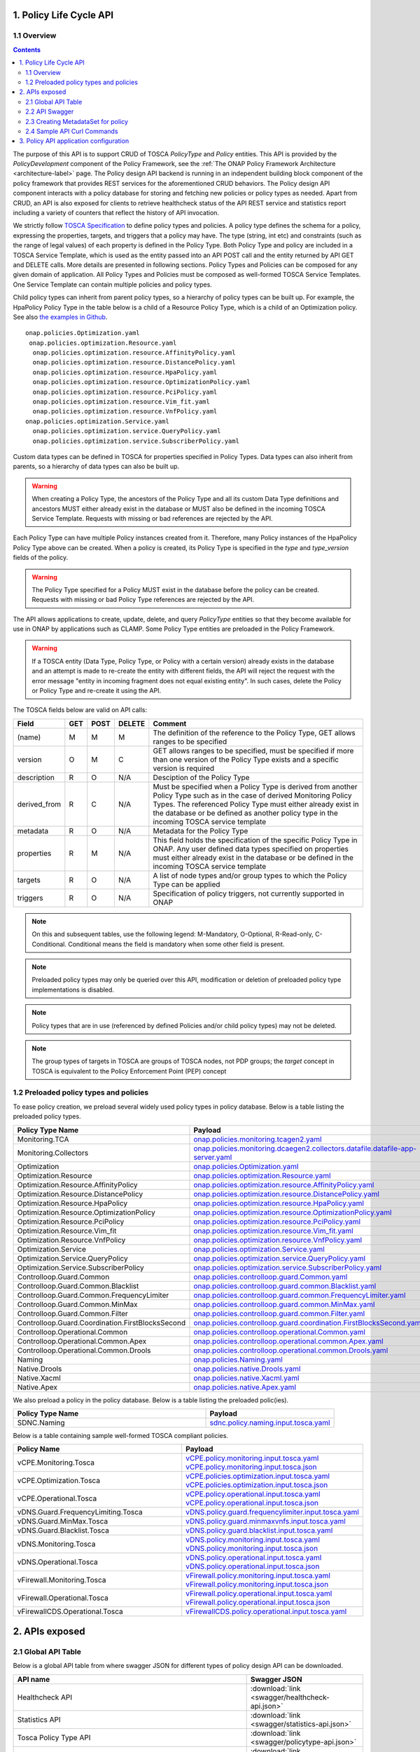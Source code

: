 .. This work is licensed under a
.. Creative Commons Attribution 4.0 International License.
.. http://creativecommons.org/licenses/by/4.0

.. THIS IS USED INTERNALLY IN POLICY ONLY
.. _api-label:

1. Policy Life Cycle API
########################

1.1 Overview
------------

.. contents::
    :depth: 2

The purpose of this API is to support CRUD of TOSCA *PolicyType* and *Policy* entities. This API is provided by the
*PolicyDevelopment* component of the Policy Framework, see the :ref:`The ONAP Policy Framework Architecture
<architecture-label>` page. The Policy design API backend is running in an independent building block component of the
policy framework that provides REST services for the aforementioned CRUD behaviors. The Policy design API component interacts
with a policy database for storing and fetching new policies or policy types as needed. Apart from CRUD, an API is also
exposed for clients to retrieve healthcheck status of the API REST service and statistics report including a variety of
counters that reflect the history of API invocation.

We strictly follow `TOSCA Specification <http://docs.oasis-open.org/tosca/TOSCA-Simple-Profile-YAML/v1.1/TOSCA-Simple-Profile-YAML-v1.1.pdf>`_
to define policy types and policies. A policy type defines the schema for a policy, expressing the properties, targets, and triggers
that a policy may have. The type (string, int etc) and constraints (such as the range of legal values) of each property is defined
in the Policy Type. Both Policy Type and policy are included in a TOSCA Service Template, which is used as the entity passed into an API
POST call and the entity returned by API GET and DELETE calls. More details are presented in following sections. Policy Types and Policies
can be composed for any given domain of application.  All Policy Types and Policies must be composed as well-formed TOSCA Service Templates.
One Service Template can contain multiple policies and policy types.

Child policy types can inherit from parent policy types, so a hierarchy of policy types can be built up. For example, the HpaPolicy Policy
Type in the table below is a child of a Resource Policy Type, which is a child of an Optimization policy.
See also `the examples in Github <https://github.com/onap/policy-models/tree/master/models-examples/src/main/resources/policytypes>`_.

::

 onap.policies.Optimization.yaml
  onap.policies.optimization.Resource.yaml
   onap.policies.optimization.resource.AffinityPolicy.yaml
   onap.policies.optimization.resource.DistancePolicy.yaml
   onap.policies.optimization.resource.HpaPolicy.yaml
   onap.policies.optimization.resource.OptimizationPolicy.yaml
   onap.policies.optimization.resource.PciPolicy.yaml
   onap.policies.optimization.resource.Vim_fit.yaml
   onap.policies.optimization.resource.VnfPolicy.yaml
 onap.policies.optimization.Service.yaml
   onap.policies.optimization.service.QueryPolicy.yaml
   onap.policies.optimization.service.SubscriberPolicy.yaml

Custom data types can be defined in TOSCA for properties specified in Policy Types. Data types can also inherit from parents, so a hierarchy of data types can also be built up.

.. warning::
 When creating a Policy Type, the ancestors of the Policy Type and all its custom Data Type definitions and ancestors MUST either already
 exist in the database or MUST also be defined in the incoming TOSCA Service Template. Requests with missing or bad references are rejected
 by the API.

Each Policy Type can have multiple Policy instances created from it. Therefore, many Policy instances of the HpaPolicy Policy Type above can be created. When a policy is created, its Policy Type is specified in the *type* and *type_version* fields of the policy.

.. warning::
 The Policy Type specified for a Policy MUST exist in the database before the policy can be created. Requests with missing or bad
 Policy Type references are rejected by the API.

The API allows applications to create, update, delete, and query *PolicyType* entities so that they become available for
use in ONAP by applications such as CLAMP. Some Policy Type entities are preloaded in the Policy Framework.

.. warning::
 If a TOSCA entity (Data Type, Policy Type, or Policy with a certain version) already exists in the database and an attempt is made
 to re-create the entity with different fields, the API will reject the request with the error message "entity in incoming fragment
 does not equal existing entity". In such cases, delete the Policy or Policy Type and re-create it using the API.


The TOSCA fields below are valid on API calls:

============ ======= ======== ========== ===============================================================================
**Field**    **GET** **POST** **DELETE** **Comment**
============ ======= ======== ========== ===============================================================================
(name)       M       M        M          The definition of the reference to the Policy Type, GET allows ranges to be
                                         specified
version      O       M        C          GET allows ranges to be specified, must be specified if more than one version
                                         of the Policy Type exists and a specific version is required
description  R       O        N/A        Desciption of the Policy Type
derived_from R       C        N/A        Must be specified when a Policy Type is derived from another Policy Type such
                                         as in the case of derived Monitoring Policy Types. The referenced Policy Type
                                         must either already exist in the database or be defined as another policy type
                                         in the incoming TOSCA service template
metadata     R       O        N/A        Metadata for the Policy Type
properties   R       M        N/A        This field holds the specification of the specific Policy Type in ONAP. Any user
                                         defined data types specified on properties must either already exist in the
                                         database or be defined in the incoming TOSCA service template
targets      R       O        N/A        A list of node types and/or group types to which the Policy Type can be applied
triggers     R       O        N/A        Specification of policy triggers, not currently supported in ONAP
============ ======= ======== ========== ===============================================================================

.. note::
  On this and subsequent tables, use the following legend:   M-Mandatory, O-Optional, R-Read-only, C-Conditional.
  Conditional means the field is mandatory when some other field is present.

.. note::
  Preloaded policy types may only be queried over this API, modification or deletion of preloaded policy type
  implementations is disabled.

.. note::
  Policy types that are in use (referenced by defined Policies and/or child policy types) may not be deleted.

.. note::
  The group types of targets in TOSCA are groups of TOSCA nodes, not PDP groups; the *target* concept in TOSCA is
  equivalent to the Policy Enforcement Point (PEP) concept

1.2 Preloaded policy types and policies
---------------------------------------

To ease policy creation, we preload several widely used policy types in policy database. Below is a table listing the preloaded policy types.

.. _policy-preload-label:

.. csv-table::
   :header: "Policy Type Name", "Payload"
   :widths: 15,10

   "Monitoring.TCA", `onap.policies.monitoring.tcagen2.yaml <https://github.com/onap/policy-models/blob/master/models-examples/src/main/resources/policytypes/onap.policies.monitoring.tcagen2.yaml>`_
   "Monitoring.Collectors", `onap.policies.monitoring.dcaegen2.collectors.datafile.datafile-app-server.yaml <https://github.com/onap/policy-models/blob/master/models-examples/src/main/resources/policytypes/onap.policies.monitoring.dcaegen2.collectors.datafile.datafile-app-server.yaml>`_
   "Optimization", `onap.policies.Optimization.yaml <https://github.com/onap/policy-models/blob/master/models-examples/src/main/resources/policytypes/onap.policies.Optimization.yaml>`_
   "Optimization.Resource", `onap.policies.optimization.Resource.yaml <https://github.com/onap/policy-models/blob/master/models-examples/src/main/resources/policytypes/onap.policies.optimization.Resource.yaml>`_
   "Optimization.Resource.AffinityPolicy", `onap.policies.optimization.resource.AffinityPolicy.yaml <https://github.com/onap/policy-models/blob/master/models-examples/src/main/resources/policytypes/onap.policies.optimization.resource.AffinityPolicy.yaml>`_
   "Optimization.Resource.DistancePolicy", `onap.policies.optimization.resource.DistancePolicy.yaml <https://github.com/onap/policy-models/blob/master/models-examples/src/main/resources/policytypes/onap.policies.optimization.resource.DistancePolicy.yaml>`_
   "Optimization.Resource.HpaPolicy", `onap.policies.optimization.resource.HpaPolicy.yaml <https://github.com/onap/policy-models/blob/master/models-examples/src/main/resources/policytypes/onap.policies.optimization.resource.HpaPolicy.yaml>`_
   "Optimization.Resource.OptimizationPolicy", `onap.policies.optimization.resource.OptimizationPolicy.yaml <https://github.com/onap/policy-models/blob/master/models-examples/src/main/resources/policytypes/onap.policies.optimization.resource.OptimizationPolicy.yaml>`_
   "Optimization.Resource.PciPolicy", `onap.policies.optimization.resource.PciPolicy.yaml <https://github.com/onap/policy-models/blob/master/models-examples/src/main/resources/policytypes/onap.policies.optimization.resource.PciPolicy.yaml>`_
   "Optimization.Resource.Vim_fit", `onap.policies.optimization.resource.Vim_fit.yaml <https://github.com/onap/policy-models/blob/master/models-examples/src/main/resources/policytypes/onap.policies.optimization.resource.Vim_fit.yaml>`_
   "Optimization.Resource.VnfPolicy", `onap.policies.optimization.resource.VnfPolicy.yaml <https://github.com/onap/policy-models/blob/master/models-examples/src/main/resources/policytypes/onap.policies.optimization.resource.VnfPolicy.yaml>`_
   "Optimization.Service", `onap.policies.optimization.Service.yaml <https://github.com/onap/policy-models/blob/master/models-examples/src/main/resources/policytypes/onap.policies.optimization.Service.yaml>`_
   "Optimization.Service.QueryPolicy", `onap.policies.optimization.service.QueryPolicy.yaml <https://github.com/onap/policy-models/blob/master/models-examples/src/main/resources/policytypes/onap.policies.optimization.service.QueryPolicy.yaml>`_
   "Optimization.Service.SubscriberPolicy", `onap.policies.optimization.service.SubscriberPolicy.yaml <https://github.com/onap/policy-models/blob/master/models-examples/src/main/resources/policytypes/onap.policies.optimization.service.SubscriberPolicy.yaml>`_
   "Controlloop.Guard.Common", `onap.policies.controlloop.guard.Common.yaml <https://github.com/onap/policy-models/blob/master/models-examples/src/main/resources/policytypes/onap.policies.controlloop.guard.Common.yaml>`_
   "Controlloop.Guard.Common.Blacklist", `onap.policies.controlloop.guard.common.Blacklist.yaml <https://github.com/onap/policy-models/blob/master/models-examples/src/main/resources/policytypes/onap.policies.controlloop.guard.common.Blacklist.yaml>`_
   "Controlloop.Guard.Common.FrequencyLimiter", `onap.policies.controlloop.guard.common.FrequencyLimiter.yaml <https://github.com/onap/policy-models/blob/master/models-examples/src/main/resources/policytypes/onap.policies.controlloop.guard.common.FrequencyLimiter.yaml>`_
   "Controlloop.Guard.Common.MinMax", `onap.policies.controlloop.guard.common.MinMax.yaml <https://github.com/onap/policy-models/blob/master/models-examples/src/main/resources/policytypes/onap.policies.controlloop.guard.common.MinMax.yaml>`_
   "Controlloop.Guard.Common.Filter", `onap.policies.controlloop.guard.common.Filter.yaml <https://github.com/onap/policy-models/blob/master/models-examples/src/main/resources/policytypes/onap.policies.controlloop.guard.common.Filter.yaml>`_
   "Controlloop.Guard.Coordination.FirstBlocksSecond", `onap.policies.controlloop.guard.coordination.FirstBlocksSecond.yaml <https://github.com/onap/policy-models/blob/master/models-examples/src/main/resources/policytypes/onap.policies.controlloop.guard.coordination.FirstBlocksSecond.yaml>`_
   "Controlloop.Operational.Common", `onap.policies.controlloop.operational.Common.yaml <https://github.com/onap/policy-models/blob/master/models-examples/src/main/resources/policytypes/onap.policies.controlloop.operational.Common.yaml>`_
   "Controlloop.Operational.Common.Apex", `onap.policies.controlloop.operational.common.Apex.yaml <https://github.com/onap/policy-models/blob/master/models-examples/src/main/resources/policytypes/onap.policies.controlloop.operational.common.Apex.yaml>`_
   "Controlloop.Operational.Common.Drools", `onap.policies.controlloop.operational.common.Drools.yaml <https://github.com/onap/policy-models/blob/master/models-examples/src/main/resources/policytypes/onap.policies.controlloop.operational.common.Drools.yaml>`_
   "Naming", `onap.policies.Naming.yaml <https://github.com/onap/policy-models/blob/master/models-examples/src/main/resources/policytypes/onap.policies.Naming.yaml>`_
   "Native.Drools", `onap.policies.native.Drools.yaml <https://github.com/onap/policy-models/blob/master/models-examples/src/main/resources/policytypes/onap.policies.native.Drools.yaml>`_
   "Native.Xacml", `onap.policies.native.Xacml.yaml <https://github.com/onap/policy-models/blob/master/models-examples/src/main/resources/policytypes/onap.policies.native.Xacml.yaml>`_
   "Native.Apex", `onap.policies.native.Apex.yaml <https://github.com/onap/policy-models/blob/master/models-examples/src/main/resources/policytypes/onap.policies.native.Apex.yaml>`_

We also preload a policy in the policy database. Below is a table listing the preloaded polic(ies).

.. csv-table::
   :header: "Policy Type Name", "Payload"
   :widths: 15,10

   "SDNC.Naming", `sdnc.policy.naming.input.tosca.yaml <https://github.com/onap/policy-models/blob/master/models-examples/src/main/resources/policies/sdnc.policy.naming.input.tosca.yaml>`_

Below is a table containing sample well-formed TOSCA compliant policies.

.. csv-table::
   :header: "Policy Name", "Payload"
   :widths: 15,10

   "vCPE.Monitoring.Tosca", `vCPE.policy.monitoring.input.tosca.yaml <https://github.com/onap/policy-models/blob/master/models-examples/src/main/resources/policies/vCPE.policy.monitoring.input.tosca.yaml>`_  `vCPE.policy.monitoring.input.tosca.json <https://github.com/onap/policy-models/blob/master/models-examples/src/main/resources/policies/vCPE.policy.monitoring.input.tosca.json>`_
   "vCPE.Optimization.Tosca", `vCPE.policies.optimization.input.tosca.yaml <https://github.com/onap/policy-models/blob/master/models-examples/src/main/resources/policies/vCPE.policies.optimization.input.tosca.yaml>`_  `vCPE.policies.optimization.input.tosca.json <https://github.com/onap/policy-models/blob/master/models-examples/src/main/resources/policies/vCPE.policies.optimization.input.tosca.json>`_
   "vCPE.Operational.Tosca", `vCPE.policy.operational.input.tosca.yaml <https://github.com/onap/policy-models/blob/master/models-examples/src/main/resources/policies/vCPE.policy.operational.input.tosca.yaml>`_  `vCPE.policy.operational.input.tosca.json <https://github.com/onap/policy-models/blob/master/models-examples/src/main/resources/policies/vCPE.policy.operational.input.tosca.json>`_
   "vDNS.Guard.FrequencyLimiting.Tosca", `vDNS.policy.guard.frequencylimiter.input.tosca.yaml <https://github.com/onap/policy-models/blob/master/models-examples/src/main/resources/policies/vDNS.policy.guard.frequencylimiter.input.tosca.yaml>`_
   "vDNS.Guard.MinMax.Tosca", `vDNS.policy.guard.minmaxvnfs.input.tosca.yaml <https://github.com/onap/policy-models/blob/master/models-examples/src/main/resources/policies/vDNS.policy.guard.minmaxvnfs.input.tosca.yaml>`_
   "vDNS.Guard.Blacklist.Tosca", `vDNS.policy.guard.blacklist.input.tosca.yaml <https://github.com/onap/policy-models/blob/master/models-examples/src/main/resources/policies/vDNS.policy.guard.blacklist.input.tosca.yaml>`_
   "vDNS.Monitoring.Tosca", `vDNS.policy.monitoring.input.tosca.yaml <https://github.com/onap/policy-models/blob/master/models-examples/src/main/resources/policies/vDNS.policy.monitoring.input.tosca.yaml>`_  `vDNS.policy.monitoring.input.tosca.json <https://github.com/onap/policy-models/blob/master/models-examples/src/main/resources/policies/vDNS.policy.monitoring.input.tosca.json>`_
   "vDNS.Operational.Tosca", `vDNS.policy.operational.input.tosca.yaml <https://github.com/onap/policy-models/blob/master/models-examples/src/main/resources/policies/vDNS.policy.operational.input.tosca.yaml>`_  `vDNS.policy.operational.input.tosca.json <https://github.com/onap/policy-models/blob/master/models-examples/src/main/resources/policies/vDNS.policy.operational.input.tosca.json>`_
   "vFirewall.Monitoring.Tosca", `vFirewall.policy.monitoring.input.tosca.yaml <https://github.com/onap/policy-models/blob/master/models-examples/src/main/resources/policies/vFirewall.policy.monitoring.input.tosca.yaml>`_  `vFirewall.policy.monitoring.input.tosca.json <https://github.com/onap/policy-models/blob/master/models-examples/src/main/resources/policies/vFirewall.policy.monitoring.input.tosca.json>`_
   "vFirewall.Operational.Tosca", `vFirewall.policy.operational.input.tosca.yaml <https://github.com/onap/policy-models/blob/master/models-examples/src/main/resources/policies/vFirewall.policy.operational.input.tosca.yaml>`_  `vFirewall.policy.operational.input.tosca.json <https://github.com/onap/policy-models/blob/master/models-examples/src/main/resources/policies/vFirewall.policy.operational.input.tosca.json>`_
   "vFirewallCDS.Operational.Tosca", `vFirewallCDS.policy.operational.input.tosca.yaml <https://github.com/onap/policy-models/blob/master/models-examples/src/main/resources/policies/vFirewallCDS.policy.operational.input.tosca.yaml>`_


2. APIs exposed
###############

2.1 Global API Table
--------------------

Below is a global API table from where swagger JSON for different types of policy design API can be downloaded.

.. csv-table::
   :header: "API name", "Swagger JSON"
   :widths: 10,5

   "Healthcheck API", ":download:`link <swagger/healthcheck-api.json>`"
   "Statistics API", ":download:`link <swagger/statistics-api.json>`"
   "Tosca Policy Type API", ":download:`link <swagger/policytype-api.json>`"
   "Tosca Policy API", ":download:`link <swagger/policy-api.json>`"
   "Tosca NodeTemplate API", ":download:`link <swagger/nodetemplates-api.json>`"

2.2 API Swagger
---------------

It is worth noting that we use basic authorization for API access with username and password set to *policyadmin* and *zb!XztG34* respectively.
Also, the new APIs support both *http* and *https*.

For every API call, client is encouraged to insert an uuid-type requestID as parameter.
It is helpful for tracking each http transaction and facilitates debugging.
Mostly importantly, it complies with Logging requirements v1.2.
If a client does not provide the requestID in API call, one will be randomly generated
and attached to response header *x-onap-requestid*.

In accordance with `ONAP API Common Versioning Strategy Guidelines <https://wiki.onap.org/display/DW/ONAP+API+Common+Versioning+Strategy+%28CVS%29+Guidelines>`_,
in the response of each API call, several custom headers are added::

    x-latestversion: 1.0.0
    x-minorversion: 0
    x-patchversion: 0
    x-onap-requestid: e1763e61-9eef-4911-b952-1be1edd9812b
    x-latestversion is used only to communicate an API's latest version.

x-minorversion is used to request or communicate a MINOR version back from the client to the server, and from the server back to the client.

x-patchversion is used only to communicate a PATCH version in a response for troubleshooting purposes only, and will not be provided by the client on request.

x-onap-requestid is used to track REST transactions for logging purpose, as described above.

.. swaggerv2doc:: swagger/healthcheck-api.json

.. swaggerv2doc:: swagger/statistics-api.json

.. swaggerv2doc:: swagger/policytype-api.json

.. swaggerv2doc:: swagger/policy-api.json


2.3 Creating MetadataSet for policy
-----------------------------------

The policy type implementation in tosca policy can be independently persisted to the database as metadataSets via the Tosca node template Apis .
The policy type implementation data can be excluded from the policy properties section of the tosca policy and the user can specify only the "metadataSetName" and "metadataSetVersion"
fields under the policy "metadata" section to map a specific policy type implementation to the policy during the policy creation.

The following sample tosca service template comprises a list of tosca node templates each containing a policy type implementation data in the form of metadataSet that can be persisted to the database independently using the policy node template Api.

.. csv-table::
   :header: "Tosca node template", "Payload"
   :widths: 15,10

   "sample.nodetemplates.metadatasets", `nodetemplates.metadatasets.input.tosca.yaml <https://github.com/onap/policy-models/blob/master/models-examples/src/main/resources/nodetemplates/nodetemplates.metadatasets.input.tosca.yaml>`_  `nodetemplates.metadatasets.input.tosca.json <https://github.com/onap/policy-models/blob/master/models-examples/src/main/resources/nodetemplates/nodetemplates.metadatasets.input.tosca.json>`_


The following sample tosca policy shows the policy metadata section that maps to one of the metadataSets stored in the database prior to the policy creation.

.. csv-table::
   :header: "Tosca policy", "Payload"
   :widths: 15,10

   "apex.decisionmaker.policy", `apex.policy.decisionmaker.input.tosca.yaml <https://github.com/onap/policy-models/blob/master/models-examples/src/main/resources/policies/apex.policy.decisionmaker.input.tosca.yaml>`_

The following node template Apis are introduced to handle the policy metadataSets as independent entities that can be later mapped to a tosca policy during policy creation.

.. swaggerv2doc:: swagger/nodetemplates-api.json

When making a POST policy API call, the client must not only provide well-formed JSON/YAML,
but also must conform to the TOSCA specification. For example. the "type" field for a TOSCA
policy should strictly match the policy type name it derives.
Please check out the sample policies in above policy table.

Also, in the POST payload passed into each policy or policy type creation call (i.e. POST API invocation), the client needs to explicitly
specify the version of the policy or policy type to create. That being said, the "version" field is mandatory in the TOSCA service template
formatted policy or policy type payload. If the version is missing, that POST call will return "406 - Not Acceptable" and
the policy or policy type to create will not be stored in the database.

To avoid inconsistent versions between the database and policies deployed in the PDPs, policy API REST service employs some enforcement
rules that validate the version specified in the POST payload when a new version is to create or an existing version to update.
Policy API will not blindly override the version of the policy or policy type to create/update.
Instead, we encourage the client to carefully select a version for the policy or policy type to change and meanwhile policy API will check the validity
of the version and feed an informative warning back to the client if the specified version is not good.
To be specific, the following rules are implemented to enforce the version:

1. If the incoming version is not in the database, we simply insert it. For example: if policy version 1.0.0 is stored in the database and now
   a client wants to create the same policy with updated version 3.0.0, this POST call will succeed and return "200" to the client.

2. If the incoming version is already in the database and the incoming payload is different from the same version in the database,
   "406 - Not Acceptable" will be returned. This forces the client to update the version of the policy if the policy is changed.

3. If a client creates a version of a policy and wishes to update a property on the policy, they must delete that version of the policy and re-create it.

4. If multiple policies are included in the POST payload, policy API will also check if duplicate version exists in between
   any two policies or policy types provided in the payload. For example, a client provides a POST payload which includes two policies with the same
   name and version but different policy properties. This POST call will fail and return "406" error back to the calling application along with a
   message such as "duplicate policy {name}:{version} found in the payload".

5. The same version validation is applied to policy types too.

6. To avoid unnecessary id/version inconsistency between the ones specified in the entity fields and the ones returned in the metadata field,
   "policy-id" and "policy-version" in the metadata will only be set by policy API. Any incoming explicit specification in the POST payload will be
   ignored. For example, A POST payload has a policy with name "sample-policy-name1" and version "1.0.0" specified. In this policy, the metadata
   also includes "policy-id": "sample-policy-name2" and "policy-version": "2.0.0". The 200 return of this POST call will have this created policy with
   metadata including "policy-id": "sample-policy-name1" and "policy-version": "1.0.0".

Regarding DELETE APIs for TOSCA compliant policies, we only expose API to delete one particular version of policy
or policy type at a time for safety purpose. If client has the need to delete multiple or a group of policies or policy types,
they will need to delete them one by one.

2.4 Sample API Curl Commands
----------------------------

From an API client perspective, using *http* or *https* does not make much difference to the curl command.
Here we list some sample curl commands (using *http*) for POST, GET and DELETE monitoring and operational policies that are used in vFirewall use case.
JSON payload for POST calls can be downloaded from policy table above.

If you are accessing the api from the container, the default *ip* and *port* would be **https:/policy-api:6969/policy/api/v1/**.

Create vFirewall Monitoring Policy::
  curl --user 'policyadmin:zb!XztG34' -X POST "http://{ip}:{port}/policy/api/v1/policytypes/onap.policies.monitoring.tcagen2/versions/1.0.0/policies" -H "Accept: application/json" -H "Content-Type: application/json" -d @vFirewall.policy.monitoring.input.tosca.json

Get vFirewall Monitoring Policy::
  curl --user 'policyadmin:zb!XztG34' -X GET "http://{ip}:{port}/policy/api/v1/policytypes/onap.policies.monitoring.tcagen2/versions/1.0.0/policies/onap.vfirewall.tca/versions/1.0.0" -H "Accept: application/json" -H "Content-Type: application/json"

Delete vFirewall Monitoring Policy::
  curl --user 'policyadmin:zb!XztG34' -X DELETE "http://{ip}:{port}/policy/api/v1/policytypes/onap.policies.monitoring.tcagen2/versions/1.0.0/policies/onap.vfirewall.tca/versions/1.0.0" -H "Accept: application/json" -H "Content-Type: application/json"

Create vFirewall Operational Policy::
  curl --user 'policyadmin:zb!XztG34' -X POST "http://{ip}:{port}/policy/api/v1/policytypes/onap.policies.controlloop.operational.common.Drools/versions/1.0.0/policies" -H "Accept: application/json" -H "Content-Type: application/json" -d @vFirewall.policy.operational.input.tosca.json

Get vFirewall Operational Policy::
  curl --user 'policyadmin:zb!XztG34' -X GET "http://{ip}:{port}/policy/api/v1/policytypes/onap.policies.controlloop.operational.common.Drools/versions/1.0.0/policies/operational.modifyconfig/versions/1.0.0" -H "Accept: application/json" -H "Content-Type: application/json"

Delete vFirewall Operational Policy::
  curl --user 'policyadmin:zb!XztG34' -X DELETE "http://{ip}:{port}/policy/api/v1/policytypes/onap.policies.controlloop.operational.common.Drools/versions/1.0.0/policies/operational.modifyconfig/versions/1.0.0" -H "Accept: application/json" -H "Content-Type: application/json"

Get all available policies::
  curl --user 'policyadmin:zb!XztG34' -X GET "http://{ip}:{port}/policy/api/v1/policies" -H "Accept: application/json" -H "Content-Type: application/json"

Get version 1.0.0 of vFirewall Monitoring Policy::
  curl --user 'policyadmin:zb!XztG34' -X GET "http://{ip}:{port}/policy/api/v1/policies/onap.vfirewall.tca/versions/1.0.0" -H "Accept: application/json" -H "Content-Type: application/json"

Delete version 1.0.0 of vFirewall Monitoring Policy::
  curl --user 'policyadmin:zb!XztG34' -X DELETE "http://{ip}:{port}/policy/api/v1/policies/onap.vfirewall.tca/versions/1.0.0" -H "Accept: application/json" -H "Content-Type: application/json"


3. Policy API application configuration
#######################################

Starting from Jakarta Release policy-api is a Springboot based microservice.

The policy-api application configuration is packaged as a K8S ConfigMap object via `Policy-API OOM charts <https://gerrit.onap.org/r/gitweb?p=oom.git;a=blob;f=kubernetes/policy/components/policy-api/resources/config/apiParameters.yaml;h=c08b035d53f299fe0e08b45bd95a760283acce66;hb=refs/heads/master>`_
